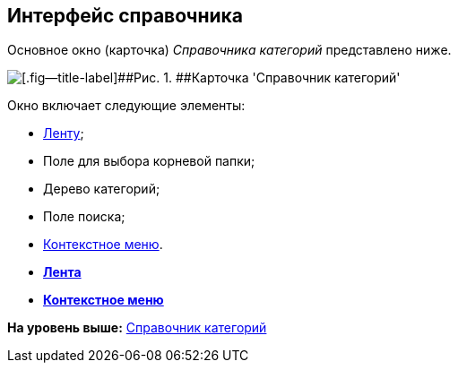 [[ariaid-title1]]
== Интерфейс справочника

Основное окно (карточка) [.dfn .term]_Справочника категорий_ представлено ниже.

image::images/cat_Main.png[[.fig--title-label]##Рис. 1. ##Карточка 'Справочник категорий']

Окно включает следующие элементы:

* xref:cat_Interface_Ribbon.adoc[Ленту];
* Поле для выбора корневой папки;
* Дерево категорий;
* Поле поиска;
* xref:cat_Interface_ContextMenu.adoc[Контекстное меню].

* *xref:../pages/cat_Interface_Ribbon.adoc[Лента]* +
* *xref:../pages/cat_Interface_ContextMenu.adoc[Контекстное меню]* +

*На уровень выше:* xref:../pages/CategoriesDirectory.adoc[Справочник категорий]
